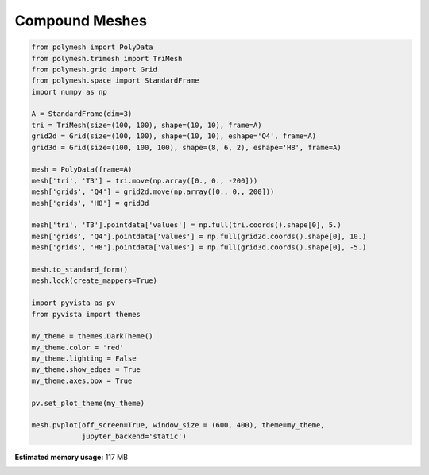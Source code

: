 
.. DO NOT EDIT.
.. THIS FILE WAS AUTOMATICALLY GENERATED BY SPHINX-GALLERY.
.. TO MAKE CHANGES, EDIT THE SOURCE PYTHON FILE:
.. "auto_examples\plot_2_pv.py"
.. LINE NUMBERS ARE GIVEN BELOW.

.. only:: html

    .. note::
        :class: sphx-glr-download-link-note

        Click :ref:`here <sphx_glr_download_auto_examples_plot_2_pv.py>`
        to download the full example code

.. rst-class:: sphx-glr-example-title

.. _sphx_glr_auto_examples_plot_2_pv.py:


Compound Meshes
===============

.. GENERATED FROM PYTHON SOURCE LINES 6-43



.. image-sg:: /auto_examples/images/sphx_glr_plot_2_pv_001.png
   :alt: plot 2 pv
   :srcset: /auto_examples/images/sphx_glr_plot_2_pv_001.png
   :class: sphx-glr-single-img





.. code-block:: python3


    from polymesh import PolyData
    from polymesh.trimesh import TriMesh
    from polymesh.grid import Grid
    from polymesh.space import StandardFrame
    import numpy as np

    A = StandardFrame(dim=3)
    tri = TriMesh(size=(100, 100), shape=(10, 10), frame=A)
    grid2d = Grid(size=(100, 100), shape=(10, 10), eshape='Q4', frame=A)
    grid3d = Grid(size=(100, 100, 100), shape=(8, 6, 2), eshape='H8', frame=A)

    mesh = PolyData(frame=A)
    mesh['tri', 'T3'] = tri.move(np.array([0., 0., -200]))
    mesh['grids', 'Q4'] = grid2d.move(np.array([0., 0., 200]))
    mesh['grids', 'H8'] = grid3d

    mesh['tri', 'T3'].pointdata['values'] = np.full(tri.coords().shape[0], 5.)
    mesh['grids', 'Q4'].pointdata['values'] = np.full(grid2d.coords().shape[0], 10.)
    mesh['grids', 'H8'].pointdata['values'] = np.full(grid3d.coords().shape[0], -5.)

    mesh.to_standard_form()
    mesh.lock(create_mappers=True)

    import pyvista as pv
    from pyvista import themes

    my_theme = themes.DarkTheme()
    my_theme.color = 'red'
    my_theme.lighting = False
    my_theme.show_edges = True
    my_theme.axes.box = True

    pv.set_plot_theme(my_theme)

    mesh.pvplot(off_screen=True, window_size = (600, 400), theme=my_theme,
                jupyter_backend='static')


.. rst-class:: sphx-glr-timing

   **Total running time of the script:** ( 0 minutes  2.681 seconds)

**Estimated memory usage:**  117 MB


.. _sphx_glr_download_auto_examples_plot_2_pv.py:

.. only:: html

  .. container:: sphx-glr-footer sphx-glr-footer-example


    .. container:: sphx-glr-download sphx-glr-download-python

      :download:`Download Python source code: plot_2_pv.py <plot_2_pv.py>`

    .. container:: sphx-glr-download sphx-glr-download-jupyter

      :download:`Download Jupyter notebook: plot_2_pv.ipynb <plot_2_pv.ipynb>`


.. only:: html

 .. rst-class:: sphx-glr-signature

    `Gallery generated by Sphinx-Gallery <https://sphinx-gallery.github.io>`_
